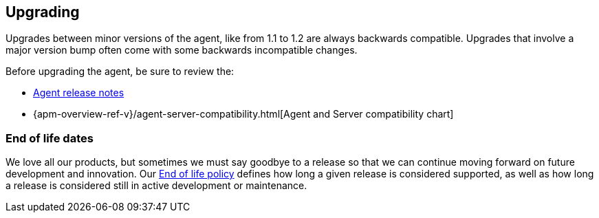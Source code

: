 [[upgrading]]
== Upgrading
Upgrades between minor versions of the agent, like from 1.1 to 1.2 are always backwards compatible.
Upgrades that involve a major version bump often come with some backwards incompatible changes.

Before upgrading the agent, be sure to review the:

* <<release-notes,Agent release notes>>
* {apm-overview-ref-v}/agent-server-compatibility.html[Agent and Server compatibility chart]

[float]
[[end-of-life-dates]]
=== End of life dates

We love all our products, but sometimes we must say goodbye to a release so that we can continue moving
forward on future development and innovation.
Our https://www.elastic.co/support/eol[End of life policy] defines how long a given release is considered supported,
as well as how long a release is considered still in active development or maintenance.
